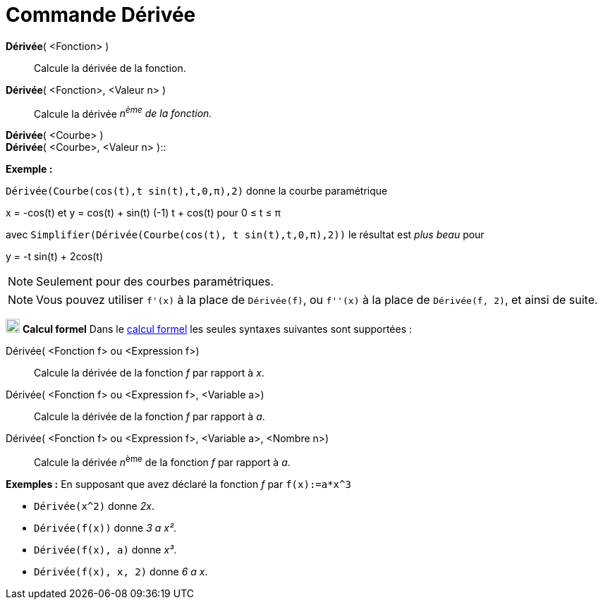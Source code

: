 = Commande Dérivée
:page-en: commands/Derivative
ifdef::env-github[:imagesdir: /fr/modules/ROOT/assets/images]

*Dérivée*( <Fonction> )::
  Calcule la dérivée de la fonction.

*Dérivée*( <Fonction>, <Valeur n> )::
  Calcule la dérivée _n^ème^ de la fonction._

*Dérivée*( <Courbe> ) +
*Dérivée*( <Courbe>, <Valeur n> )::

[EXAMPLE]
====

*Exemple :*

`++ Dérivée(Courbe(cos(t),t sin(t),t,0,π),2)++` donne la courbe paramétrique

x = -cos(t) et y = cos(t) + sin(t) (-1) t + cos(t) pour 0 ≤ t ≤ π

avec `++ Simplifier(Dérivée(Courbe(cos(t), t sin(t),t,0,π),2))++` le résultat est _plus beau_ pour

y = -t sin(t) + 2cos(t)

====

[NOTE]
====

Seulement pour des courbes paramétriques.

====

[NOTE]
====

Vous pouvez utiliser `++f'(x)++` à la place de `++Dérivée(f)++`, ou `++f''(x)++` à la place de
`++Dérivée(f, 2)++`, et ainsi de suite.

====

image:20px-Menu_view_cas.svg.png[Menu view cas.svg,width=20,height=20] *Calcul formel* Dans le
xref:/Calcul_formel.adoc[calcul formel] les seules syntaxes suivantes sont supportées :

Dérivée( <Fonction f> ou <Expression f>)::
  Calcule la dérivée de la fonction _f_ par rapport à _x_.
Dérivée( <Fonction f> ou <Expression f>, <Variable a>)::
  Calcule la dérivée de la fonction _f_ par rapport à _a_.
Dérivée( <Fonction f> ou <Expression f>, <Variable a>, <Nombre n>)::
  Calcule la dérivée __n__^ème^ de la fonction _f_ par rapport à _a_.

[EXAMPLE]
====

*Exemples :* En supposant que avez déclaré la fonction _f_ par `++f(x):=a*x^3++`

* `++Dérivée(x^2)++` donne _2x_.
* `++Dérivée(f(x))++` donne _3 a x²_.
* `++Dérivée(f(x), a)++` donne _x³_.
* `++Dérivée(f(x), x, 2)++` donne _6 a x_.

====
